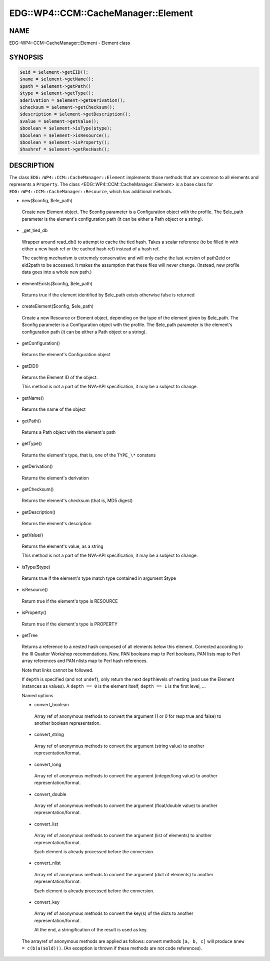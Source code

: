 
########################################
EDG\::WP4\::CCM\::CacheManager\::Element
########################################


****
NAME
****


EDG::WP4::CCM::CacheManager::Element - Element class


********
SYNOPSIS
********



.. code-block:: perl

     $eid = $element->getEID();
     $name = $element->getName();
     $path = $element->getPath()
     $type = $element->getType();
     $derivation = $element->getDerivation();
     $checksum = $element->getChecksum();
     $description = $element->getDescription();
     $value = $element->getValue();
     $boolean = $element->isType($type);
     $boolean = $element->isResource();
     $boolean = $element->isProperty();
     $hashref = $element->getRecHash();



***********
DESCRIPTION
***********


The class \ ``EDG::WP4::CCM::CacheManager::Element``\  implements those methods
that are common to all elements and represents a \ ``Property``\ .
The class <EDG::WP4::CCM::CacheManager::Element> is a base class for
\ ``EDG::WP4::CCM::CacheManager::Resource``\ , which has additional methods.


- new($config, $ele_path)
 
 Create new Element object. The $config parameter is a Configuration
 object with the profile. The $ele_path parameter is the element's
 configuration path (it can be either a Path object or a string).
 


- _get_tied_db
 
 Wrapper around read_db() to attempt to cache the tied
 hash.  Takes a scalar reference (to be filled in with either a new
 hash ref or the cached hash ref) instead of a hash ref.
 
 The caching mechanism is extremely conservative and will only cache
 the last version of path2eid or eid2path to be accessed.  It makes
 the assumption that these files will never change.  (Instead, new
 profile data goes into a whole new path.)
 


- elementExists($config, $ele_path)
 
 Returns true if the element identified by $ele_path exists
 otherwise false is returned
 


- createElement($config, $ele_path)
 
 Create a new Resource or Element object, depending on the type of
 the element given by $ele_path. The $config parameter is a Configuration
 object with the profile. The $ele_path parameter is the element's
 configuration path (it can be either a Path object or a string).
 


- getConfiguration()
 
 Returns the element's Configuration object
 


- getEID()
 
 Returns the Element ID of the object.
 
 This method is not a part of the NVA-API specification, it may be a subject
 to change.
 


- getName()
 
 Returns the name of the object
 


- getPath()
 
 Returns a Path object with the element's path
 


- getType()
 
 Returns the element's type, that is, one of the \ ``TYPE_\*``\  constans
 


- getDerivation()
 
 Returns the element's derivation
 


- getChecksum()
 
 Returns the element's checksum (that is, MD5 digest)
 


- getDescription()
 
 Returns the element's description
 


- getValue()
 
 Returns the element's value, as a string
 
 This method is not a part of the NVA-API specification, it may be a subject
 to change.
 


- isType($type)
 
 Returns true if the element's type match type contained in argument $type
 


- isResource()
 
 Return true if the element's type is RESOURCE
 


- isProperty()
 
 Return true if the element's type is PROPERTY
 


- getTree
 
 Returns a reference to a nested hash composed of all elements below
 this element.  Corrected according to the III Quattor Workshop
 recomendations. Now, PAN booleans map to Perl booleans, PAN lists map
 to Perl array references and PAN nlists map to Perl hash references.
 
 Note that links cannot be followed.
 
 If \ ``depth``\  is specified (and not \ ``undef``\ ), only return the next \ ``depth``\ 
 levels of nesting (and use the Element instances as values).
 A \ ``depth == 0``\  is the element itself, \ ``depth == 1``\  is the first level, ...
 
 Named options
 
 
 - convert_boolean
  
  Array ref of anonymous methods to convert the argument
  (1 or 0 for resp true and false) to another boolean representation.
  
 
 
 - convert_string
  
  Array ref of anonymous methods to convert the argument
  (string value) to another representation/format.
  
 
 
 - convert_long
  
  Array ref of anonymous methods to convert the argument
  (integer/long value) to another representation/format.
  
 
 
 - convert_double
  
  Array ref of anonymous methods to convert the argument
  (float/double value) to another representation/format.
  
 
 
 - convert_list
  
  Array ref of anonymous methods to convert the argument
  (list of elements) to another representation/format.
  
  Each element is already processed before the conversion.
  
 
 
 - convert_nlist
  
  Array ref of anonymous methods to convert the argument
  (dict of elements) to another representation/format.
  
  Each element is already processed before the conversion.
  
 
 
 - convert_key
  
  Array ref of anonymous methods to convert the key(s) of the dicts
  to another representation/format.
  
  At the end, a stringification of the result is used as key.
  
 
 
 The arrayref of anonymous methods are applied as follows:
 convert methods \ ``[a, b, c]``\  will produce \ ``$new = c(b(a($old)))``\ .
 (An exception is thrown if these methods are not code references).
 


